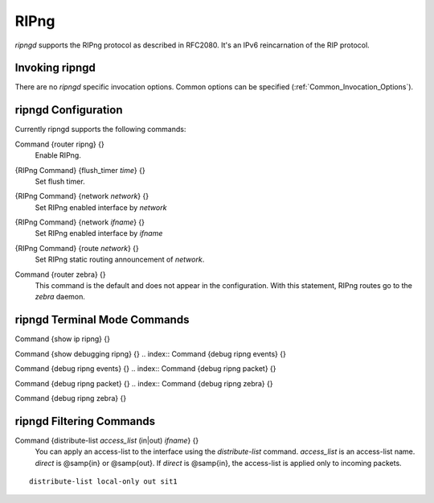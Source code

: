.. _RIPng:

*****
RIPng
*****

*ripngd* supports the RIPng protocol as described in RFC2080.  It's an
IPv6 reincarnation of the RIP protocol.

.. _Invoking_ripngd:

Invoking ripngd
===============

There are no `ripngd` specific invocation options.  Common options
can be specified (:ref:`Common_Invocation_Options`).

.. _ripngd_Configuration:

ripngd Configuration
====================

Currently ripngd supports the following commands:

.. index:: Command {router ripng} {}

Command {router ripng} {}
  Enable RIPng.

.. index:: {RIPng Command} {flush_timer `time`} {}

{RIPng Command} {flush_timer `time`} {}
  Set flush timer.

.. index:: {RIPng Command} {network `network`} {}

{RIPng Command} {network `network`} {}
  Set RIPng enabled interface by `network`

.. index:: {RIPng Command} {network `ifname`} {}

{RIPng Command} {network `ifname`} {}
  Set RIPng enabled interface by `ifname`

.. index:: {RIPng Command} {route `network`} {}

{RIPng Command} {route `network`} {}
  Set RIPng static routing announcement of `network`.

.. index:: Command {router zebra} {}

Command {router zebra} {}
  This command is the default and does not appear in the configuration.
  With this statement, RIPng routes go to the *zebra* daemon.

.. _ripngd_Terminal_Mode_Commands:

ripngd Terminal Mode Commands
=============================

.. index:: Command {show ip ripng} {}

Command {show ip ripng} {}

.. index:: Command {show debugging ripng} {}

Command {show debugging ripng} {}
.. index:: Command {debug ripng events} {}

Command {debug ripng events} {}
.. index:: Command {debug ripng packet} {}

Command {debug ripng packet} {}
.. index:: Command {debug ripng zebra} {}

Command {debug ripng zebra} {}

ripngd Filtering Commands
=========================

.. index:: Command {distribute-list `access_list` (in|out) `ifname`} {}

Command {distribute-list `access_list` (in|out) `ifname`} {}
  You can apply an access-list to the interface using the
  `distribute-list` command.  `access_list` is an access-list
  name.  `direct` is @samp{in} or @samp{out}.  If `direct` is
  @samp{in}, the access-list is applied only to incoming packets.

::

    distribute-list local-only out sit1
    

